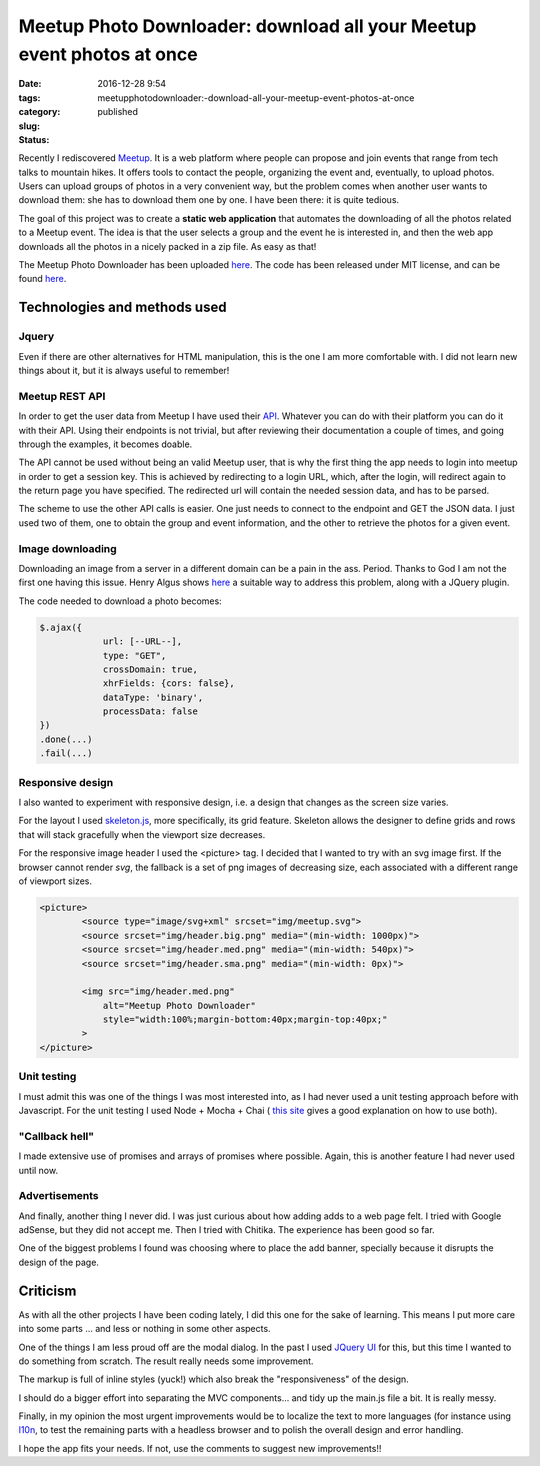 Meetup Photo Downloader: download all your Meetup event photos at once
######################################################################

:date: 2016-12-28 9:54
:tags:
:category:
:slug: meetupphotodownloader:-download-all-your-meetup-event-photos-at-once
:status: published



.. PELICAN_BEGIN_SUMMARY

Recently I rediscovered `Meetup <https://www.meetup.com>`_. It is a web platform where people can propose and join events that range from tech talks to mountain hikes. It offers tools to contact the people, organizing the event and, eventually, to upload photos. Users can upload groups of photos in a very convenient way, but the problem comes when another user wants to download them: she has to download them one by one. I have been there: it is quite tedious.

.. PELICAN_END_SUMMARY

The goal of this project was to create a **static web application** that automates the downloading of all the photos related to a Meetup event. The idea is that the user selects a group and the event he is interested in, and then the web app downloads all the photos in a nicely packed in a zip file. As easy as that!

The Meetup Photo Downloader has been uploaded `here <http://www.thelostlib.com/MeetupPhotoDownloader/>`__. The code has been released under MIT license, and can be found `here <https://github.com/victor-gil-sepulveda/MeetupPhotoDownloader>`_.


Technologies and methods used
-----------------------------
Jquery
******
Even if there are other alternatives for HTML manipulation, this is the one I am more comfortable with. I did not learn new things about it, but it is always useful to remember!  

Meetup REST API
***************
In order to get the user data from Meetup I have used their `API <https://www.meetup.com/es-ES/meetup_api/>`_. Whatever you can do with their platform you can do it with their API. Using their endpoints is not trivial, but after reviewing their documentation a couple of times, and going through the examples, it becomes doable.

The API cannot be used without being an valid Meetup user, that is why the first thing the app needs to login into meetup in order to get a session key. This is achieved by redirecting to a login URL, which, after the login, will redirect again to the return page you have specified. The redirected url will contain the needed session data, and has to be parsed.

The scheme to use the other API calls is easier. One just needs to connect to the endpoint and GET the JSON data. I just used two of them, one to obtain the group and event information, and the other to retrieve the photos for a given event.  

Image downloading 
*****************
Downloading an image from a server in a different domain can be a pain in the ass. Period. Thanks to God I am not the first one having this issue. Henry Algus shows `here <http://www.henryalgus.com/reading-binary-files-using-jquery-ajax/>`__ a suitable way to address this problem, along with a JQuery plugin.

The code needed to download a photo becomes:

.. code:: javascript

	$.ajax({
		    url: [--URL--],
		    type: "GET",
		    crossDomain: true,
		    xhrFields: {cors: false},
		    dataType: 'binary',
		    processData: false
	})
	.done(...)
	.fail(...)

Responsive design
*****************
I also wanted to experiment with responsive design, i.e. a design that changes as the screen size varies. 

For the layout I used `skeleton.js <http://getskeleton.com/>`_, more specifically, its grid feature. Skeleton allows the designer to define grids and rows that will stack gracefully when the viewport size decreases.

For the responsive image header I used the <picture> tag. I decided that I wanted to try with an svg image first. If the browser cannot render *svg*, the fallback is a set of png images of decreasing size, each associated with a different range of viewport sizes.

.. code:: html

	<picture>
		<source type="image/svg+xml" srcset="img/meetup.svg">
		<source srcset="img/header.big.png" media="(min-width: 1000px)">
		<source srcset="img/header.med.png" media="(min-width: 540px)">
		<source srcset="img/header.sma.png" media="(min-width: 0px)">

		<img src="img/header.med.png"
		    alt="Meetup Photo Downloader"
		    style="width:100%;margin-bottom:40px;margin-top:40px;"
		>
	</picture>


Unit testing
************
I must admit this was one of the things I was most interested into, as I had never used a unit testing approach before with Javascript. For the unit testing I used Node + Mocha + Chai ( `this site <http://nodeguide.com/beginner.html>`_ gives a good explanation on how to use both).

"Callback hell"
***************
I made extensive use of promises and arrays of promises where possible. Again, this is another feature I had never used until now.

Advertisements
**************
And finally, another thing I never did. I was just curious about how adding adds to a web page felt. I tried with Google adSense, but they did not accept me. Then I tried with Chitika. The experience has been good so far.

One of the biggest problems I found was choosing where to place the add banner, specially because it disrupts the design of the page. 

Criticism
---------
As with all the other projects I have been coding lately, I did this one for the sake of learning. This means I put more care into some parts \.\.\. and less or nothing in some other aspects.

One of the things I am less proud off are the modal dialog. In the past I used `JQuery UI <https://jqueryui.com/>`_ for this, but this time I wanted to do something from scratch. The result really needs some improvement. 

The markup is full of inline styles (yuck!) which also break the "responsiveness" of the design.

I should do a bigger effort into separating the MVC components... and tidy up the main.js file a bit. It is really messy.

Finally, in my opinion the most urgent improvements would be to localize the text to more languages (for instance using `l10n <https://github.com/eligrey/l10n.js/>`_, to test the remaining parts with a headless browser and to polish the overall design and error handling.

I hope the app fits your needs. If not, use the comments to suggest new improvements!!

